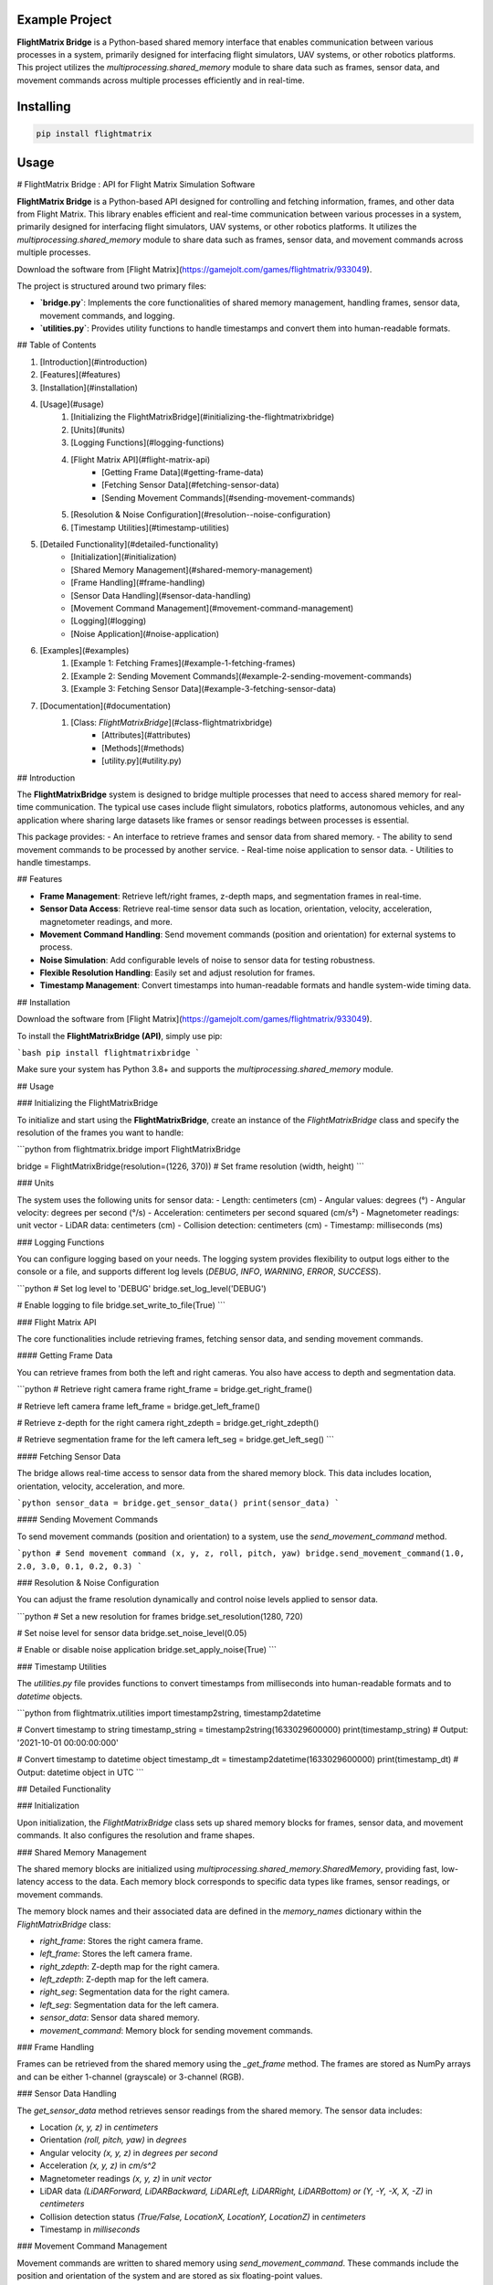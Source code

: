 Example Project
===============

**FlightMatrix Bridge** is a Python-based shared memory interface that enables communication between various processes in a system, primarily designed for interfacing flight simulators, UAV systems, or other robotics platforms. This project utilizes the `multiprocessing.shared_memory` module to share data such as frames, sensor data, and movement commands across multiple processes efficiently and in real-time.

Installing
============

.. code-block:: bash

    pip install flightmatrix

Usage
=====

# FlightMatrix Bridge : API for Flight Matrix Simulation Software

**FlightMatrix Bridge** is a Python-based API designed for controlling and fetching information, frames, and other data from Flight Matrix. This library enables efficient and real-time communication between various processes in a system, primarily designed for interfacing flight simulators, UAV systems, or other robotics platforms. It utilizes the `multiprocessing.shared_memory` module to share data such as frames, sensor data, and movement commands across multiple processes.

Download the software from [Flight Matrix](https://gamejolt.com/games/flightmatrix/933049).

The project is structured around two primary files:

- **`bridge.py`**: Implements the core functionalities of shared memory management, handling frames, sensor data, movement commands, and logging.
- **`utilities.py`**: Provides utility functions to handle timestamps and convert them into human-readable formats.

## Table of Contents

1. [Introduction](#introduction)
2. [Features](#features)
3. [Installation](#installation)
4. [Usage](#usage)
    1. [Initializing the FlightMatrixBridge](#initializing-the-flightmatrixbridge)
    2. [Units](#units)
    3. [Logging Functions](#logging-functions)
    4. [Flight Matrix API](#flight-matrix-api)
        - [Getting Frame Data](#getting-frame-data)
        - [Fetching Sensor Data](#fetching-sensor-data)
        - [Sending Movement Commands](#sending-movement-commands)
    5. [Resolution & Noise Configuration](#resolution--noise-configuration)
    6. [Timestamp Utilities](#timestamp-utilities)
5. [Detailed Functionality](#detailed-functionality)
    - [Initialization](#initialization)
    - [Shared Memory Management](#shared-memory-management)
    - [Frame Handling](#frame-handling)
    - [Sensor Data Handling](#sensor-data-handling)
    - [Movement Command Management](#movement-command-management)
    - [Logging](#logging)
    - [Noise Application](#noise-application)
6. [Examples](#examples)
    1. [Example 1: Fetching Frames](#example-1-fetching-frames)
    2. [Example 2: Sending Movement Commands](#example-2-sending-movement-commands)
    3. [Example 3: Fetching Sensor Data](#example-3-fetching-sensor-data)
7. [Documentation](#documentation)
    1. [Class: `FlightMatrixBridge`](#class-flightmatrixbridge)
        - [Attributes](#attributes)
        - [Methods](#methods) 
        - [utility.py](#utility.py)

## Introduction

The **FlightMatrixBridge** system is designed to bridge multiple processes that need to access shared memory for real-time communication. The typical use cases include flight simulators, robotics platforms, autonomous vehicles, and any application where sharing large datasets like frames or sensor readings between processes is essential.

This package provides:
- An interface to retrieve frames and sensor data from shared memory.
- The ability to send movement commands to be processed by another service.
- Real-time noise application to sensor data.
- Utilities to handle timestamps.

## Features

- **Frame Management**: Retrieve left/right frames, z-depth maps, and segmentation frames in real-time.
- **Sensor Data Access**: Retrieve real-time sensor data such as location, orientation, velocity, acceleration, magnetometer readings, and more.
- **Movement Command Handling**: Send movement commands (position and orientation) for external systems to process.
- **Noise Simulation**: Add configurable levels of noise to sensor data for testing robustness.
- **Flexible Resolution Handling**: Easily set and adjust resolution for frames.
- **Timestamp Management**: Convert timestamps into human-readable formats and handle system-wide timing data.

## Installation

Download the software from [Flight Matrix](https://gamejolt.com/games/flightmatrix/933049).

To install the **FlightMatrixBridge (API)**, simply use pip:

```bash
pip install flightmatrixbridge
```

Make sure your system has Python 3.8+ and supports the `multiprocessing.shared_memory` module.

## Usage

### Initializing the FlightMatrixBridge

To initialize and start using the **FlightMatrixBridge**, create an instance of the `FlightMatrixBridge` class and specify the resolution of the frames you want to handle:

```python
from flightmatrix.bridge import FlightMatrixBridge

bridge = FlightMatrixBridge(resolution=(1226, 370))  # Set frame resolution (width, height)
```

### Units

The system uses the following units for sensor data:
- Length: centimeters (cm)
- Angular values: degrees (°)
- Angular velocity: degrees per second (°/s)
- Acceleration: centimeters per second squared (cm/s²)
- Magnetometer readings: unit vector
- LiDAR data: centimeters (cm)
- Collision detection: centimeters (cm)
- Timestamp: milliseconds (ms)

### Logging Functions

You can configure logging based on your needs. The logging system provides flexibility to output logs either to the console or a file, and supports different log levels (`DEBUG`, `INFO`, `WARNING`, `ERROR`, `SUCCESS`).

```python
# Set log level to 'DEBUG'
bridge.set_log_level('DEBUG')

# Enable logging to file
bridge.set_write_to_file(True)
```

### Flight Matrix API

The core functionalities include retrieving frames, fetching sensor data, and sending movement commands.

#### Getting Frame Data

You can retrieve frames from both the left and right cameras. You also have access to depth and segmentation data.

```python
# Retrieve right camera frame
right_frame = bridge.get_right_frame()

# Retrieve left camera frame
left_frame = bridge.get_left_frame()

# Retrieve z-depth for the right camera
right_zdepth = bridge.get_right_zdepth()

# Retrieve segmentation frame for the left camera
left_seg = bridge.get_left_seg()
```

#### Fetching Sensor Data

The bridge allows real-time access to sensor data from the shared memory block. This data includes location, orientation, velocity, acceleration, and more.

```python
sensor_data = bridge.get_sensor_data()
print(sensor_data)
```

#### Sending Movement Commands

To send movement commands (position and orientation) to a system, use the `send_movement_command` method.

```python
# Send movement command (x, y, z, roll, pitch, yaw)
bridge.send_movement_command(1.0, 2.0, 3.0, 0.1, 0.2, 0.3)
```

### Resolution & Noise Configuration

You can adjust the frame resolution dynamically and control noise levels applied to sensor data.

```python
# Set a new resolution for frames
bridge.set_resolution(1280, 720)

# Set noise level for sensor data
bridge.set_noise_level(0.05)

# Enable or disable noise application
bridge.set_apply_noise(True)
```

### Timestamp Utilities

The `utilities.py` file provides functions to convert timestamps from milliseconds into human-readable formats and to `datetime` objects.

```python
from flightmatrix.utilities import timestamp2string, timestamp2datetime

# Convert timestamp to string
timestamp_string = timestamp2string(1633029600000)
print(timestamp_string)  # Output: '2021-10-01 00:00:00:000'

# Convert timestamp to datetime object
timestamp_dt = timestamp2datetime(1633029600000)
print(timestamp_dt)  # Output: datetime object in UTC
```

## Detailed Functionality

### Initialization

Upon initialization, the `FlightMatrixBridge` class sets up shared memory blocks for frames, sensor data, and movement commands. It also configures the resolution and frame shapes.

### Shared Memory Management

The shared memory blocks are initialized using `multiprocessing.shared_memory.SharedMemory`, providing fast, low-latency access to the data. Each memory block corresponds to specific data types like frames, sensor readings, or movement commands.

The memory block names and their associated data are defined in the `memory_names` dictionary within the `FlightMatrixBridge` class:

- `right_frame`: Stores the right camera frame.
- `left_frame`: Stores the left camera frame.
- `right_zdepth`: Z-depth map for the right camera.
- `left_zdepth`: Z-depth map for the left camera.
- `right_seg`: Segmentation data for the right camera.
- `left_seg`: Segmentation data for the left camera.
- `sensor_data`: Sensor data shared memory.
- `movement_command`: Memory block for sending movement commands.

### Frame Handling

Frames can be retrieved from the shared memory using the `_get_frame` method. The frames are stored as NumPy arrays and can be either 1-channel (grayscale) or 3-channel (RGB).

### Sensor Data Handling

The `get_sensor_data` method retrieves sensor readings from the shared memory. The sensor data includes:

- Location `(x, y, z)` in *centimeters*
- Orientation `(roll, pitch, yaw)` in *degrees*
- Angular velocity `(x, y, z)` in *degrees per second*
- Acceleration `(x, y, z)` in *cm/s^2*
- Magnetometer readings `(x, y, z)` in *unit vector*
- LiDAR data `(LiDARForward, LiDARBackward, LiDARLeft, LiDARRight, LiDARBottom) or (Y, -Y, -X, X, -Z)` in *centimeters*
- Collision detection status `(True/False, LocationX, LocationY, LocationZ)` in *centimeters*
- Timestamp in *milliseconds*

### Movement Command Management

Movement commands are written to shared memory using `send_movement_command`. These commands include the position and orientation of the system and are stored as six floating-point values.

### Logging

The logging system is highly configurable and provides essential feedback about the system's operations. You can adjust the verbosity of the logs and decide whether to write them to a file.

### Noise Application

To simulate real-world noise in sensor data, noise can be added using Gaussian distribution. This feature is optional and can be enabled/disabled dynamically.

## Examples

### Example 1: Fetching Frames

```python
import cv2
from flightmatrix.bridge import FlightMatrixBridge
from flightmatrix.utilities import timestamp2string

# Initialize the FlightMatrixBridge
bridge = FlightMatrixBridge()

# Start a loop to continuously fetch and display frames
while True:
    # Fetch the left and right frames
    left_frame_data = bridge.get_left_frame()
    right_frame_data = bridge.get_right_frame()

    # Fetch the z-depth frames for both left and right
    left_zdepth_data = bridge.get_left_zdepth()
    right_zdepth_data = bridge.get_right_zdepth()

    # Retrieve the actual frame arrays and timestamps
    left_frame = left_frame_data['frame']
    right_frame = right_frame_data['frame']

    left_zdepth = left_zdepth_data['frame']
    right_zdepth = right_zdepth_data['frame']
    
    left_timestamp = left_frame_data['timestamp']
    right_timestamp = right_frame_data['timestamp']

    # Convert timestamps to human-readable format
    left_timestamp = timestamp2string(left_timestamp)
    right_timestamp = timestamp2string(right_timestamp)

    # Display the frames in OpenCV windows
    cv2.imshow("Left Frame", left_frame)
    cv2.imshow("Right Frame", right_frame)

    cv2.imshow("Left Z-Depth", left_zdepth_data)
    cv2.imshow("Right Z-Depth", right_zdepth_data)

    # Print timestamps for each frame (optional)
    print(f"Left Frame Timestamp: {left_timestamp}")
    print(f"Right Frame Timestamp: {right_timestamp}")

    # Break the loop when 'q' is pressed
    if cv2.waitKey(1) & 0xFF == ord('q'):
        break

# Release OpenCV windows
cv2.destroyAllWindows()
```

### Example 2: Sending Movement Commands

```python
from flightmatrix.bridge import FlightMatrixBridge

# Initialize the bridge
bridge = FlightMatrixBridge()

# Send a movement command (x, y, z, roll, pitch, yaw)
bridge.send_movement_command(0.5, 1.0, 0.8, 0.0, 0.1, 0.2)
```

In order to reset/stop the movement, you can send a command with all zeros:

```python
bridge.send_movement_command(0.0, 0.0, 0.0, 0.0, 0.0, 0.0)
```

### Example 3: Fetching Sensor Data

```python
from flightmatrix.bridge import FlightMatrixBridge

# Initialize the bridge
bridge = FlightMatrixBridge()

# Fetch sensor data
sensor_data = bridge.get_sensor_data()

# Check for errors
if sensor_data.get('error'):
    print("Error fetching sensor data:", sensor_data['error'])
else:
    # Extract sensor readings
    location = sensor_data['location']
    orientation = sensor_data['orientation']
    angular_velocity = sensor_data['angular_velocity']
    acceleration = sensor_data['acceleration']
    magnetometer = sensor_data['magnetometer']
    lidar = sensor_data['lidar']
    collision = sensor_data['collision']
    timestamp = sensor_data['timestamp']

    # Display sensor data in a readable format
    print("Sensor Data:")
    print("-----------------------")
    print(f"Timestamp: {timestamp} ms")
    print(f"Location (cm): X={location[0]:.2f}, Y={location[1]:.2f}, Z={location[2]:.2f}")
    print(f"Orientation (degrees): Roll={orientation[0]:.2f}, Pitch={orientation[1]:.2f}, Yaw={orientation[2]:.2f}")
    print(f"Angular Velocity (deg/s): X={angular_velocity[0]:.2f}, Y={angular_velocity[1]:.2f}, Z={angular_velocity[2]:.2f}")
    print(f"Acceleration (cm/s²): X={acceleration[0]:.2f}, Y={acceleration[1]:.2f}, Z={acceleration[2]:.2f}")
    print(f"Magnetometer (unit vector): X={magnetometer[0]:.2f}, Y={magnetometer[1]:.2f}, Z={magnetometer[2]:.2f}")
    print(f"LiDAR Data (cm): Forward={lidar[0]:.2f}, Backward={lidar[1]:.2f}, Left={lidar[2]:.2f}, Right={lidar[3]:.2f}, Bottom={lidar[4]:.2f}")
    print(f"Collision Detection: Status={collision[0]}, Location (cm): X={collision[1]:.2f}, Y={collision[2]:.2f}, Z={collision[3]:.2f}")

```

## Documentation

#### Class: `FlightMatrixBridge`
This class interfaces with the Flight Matrix system using shared memory for inter-process communication. It manages frames, timestamps, and movement commands, enabling seamless data sharing between processes.

---

##### **Attributes:**

- `width (int)`: The width of the frame, initialized by the resolution provided.
  
- `height (int)`: The height of the frame, initialized by the resolution provided.

- `frame_shape (tuple)`: Tuple representing the shape of the frame as `(height, width)`.

- `frame_shape_3ch (tuple)`: Tuple representing the shape of the frame with 3 channels as `(height, width, 3)`.

- `noise_level (float)`: Specifies the level of noise to be applied. Defaults to `0.01`.

- `apply_noise (bool)`: Boolean flag that determines whether noise should be applied. Defaults to `False`.

- `memory_names (dict)`: Dictionary mapping keys to shared memory block names. Used for storing frame, depth, segmentation, and movement command data.

- `log (Logger)`: A logger instance used for logging events and debugging messages.

- `shm (dict)`: Dictionary storing the shared memory objects for frame data.

- `shm_timestamps (dict)`: Dictionary storing the shared memory objects for timestamps.

- `num_floats (int)`: Number of float values stored in shared memory for movement commands. Defaults to `6`.

---

##### **Methods:**

---

###### **`__init__(self, resolution=(1226, 370))`**

**Description:**  
Initializes the `FlightMatrixBridge` class by setting up shared memory and logging.

**Args:**  
- `resolution (tuple, optional)`: A tuple specifying the frame's width and height. Defaults to `(1226, 370)`.

**Example:**
```python
bridge = FlightMatrixBridge(resolution=(800, 600))
```

---

###### **`set_log_level(self, log_level='INFO')`**

**Description:**  
Sets the logging level for the logger instance to control the verbosity of log output.

**Args:**  
- `log_level (str)`: Desired log level (`'DEBUG'`, `'INFO'`, `'WARNING'`, `'ERROR'`). Default is `'INFO'`.

**Returns:**  
None.

**Example:**
```python
bridge.set_log_level('DEBUG')
```

---

###### **`set_write_to_file(self, write_to_file)`**

**Description:**  
Sets whether the logging should be written to a file or not.

**Args:**  
- `write_to_file (bool)`: If `True`, log messages will be written to a file; otherwise, they won't.

**Returns:**  
None.

**Example:**
```python
bridge.set_write_to_file(True)
```

---

###### **`_initialize_shared_memory(self)`**

**Description:**  
Initializes shared memory blocks for frames and timestamps based on the keys stored in `memory_names`. If the shared memory block for a specific key is not available, a warning will be logged.

**Raises:**  
- `FileNotFoundError`: If the shared memory block for a key does not exist.

**Returns:**  
None.

**Example:**
```python
bridge._initialize_shared_memory()
```

---

###### **`_initialize_movement_command_memory(self)`**

**Description:**  
Sets up shared memory for movement commands (`x, y, z, roll, pitch, yaw`) and an availability flag. If the shared memory block exists, it will attach to it; otherwise, it will create a new block.

**Raises:**  
- `FileExistsError`: If the shared memory block already exists when trying to create it.

**Returns:**  
None.

**Example:**
```python
bridge._initialize_movement_command_memory()
```

---

###### **`_get_frame(self, key, channels=3)`**

**Description:**  
Retrieves a frame from shared memory. Handles both 3-channel and single-channel frame retrieval.

**Args:**  
- `key (str)`: Key identifying the shared memory segment.
- `channels (int, optional)`: Number of channels in the frame, default is `3`.

**Returns:**  
- `dict`: A dictionary with:
  - `'frame' (np.ndarray or None)`: The retrieved frame or `None` if an error occurred.
  - `'timestamp' (any or None)`: The timestamp associated with the frame or `None` if an error occurred.
  - `'error' (str or None)`: Error message, if any.

**Raises:**  
- `Warning`: If shared memory is not available or if there is a resolution mismatch.

**Example:**
```python
frame_data = bridge._get_frame('right_frame', channels=3)
```

---

###### **`_get_timestamp(self, key)`**

**Description:**  
Retrieves the timestamp associated with the frame stored in shared memory.

**Args:**  
- `key (str)`: Key identifying the shared memory segment for the timestamp.

**Returns:**  
- `int or None`: The timestamp as an integer, or `None` if not available.

**Example:**
```python
timestamp = bridge._get_timestamp('right_frame')
```

---

###### **`add_noise(self, data)`**

**Description:**  
Adds Gaussian noise to the given data based on the configured noise level.

**Args:**  
- `data (np.ndarray)`: The data (typically a frame) to which noise will be added.

**Returns:**  
- `np.ndarray`: The noisy data.

**Example:**
```python
noisy_frame = bridge.add_noise(frame_data)
```

---

###### **`get_sensor_data(self)`**

**Description:**  
Retrieves sensor data from shared memory.

**Returns:**  
- `np.ndarray or None`: The sensor data array, or `None` if the shared memory is not available.

**Example:**
```python
sensor_data = bridge.get_sensor_data()
```

---

###### **`send_movement_command(self, x, y, z, roll, pitch, yaw)`**

**Description:**  
Sends movement command values (`x, y, z, roll, pitch, yaw`) to the shared memory block.

**Args:**  
- `x (float)`: Movement in the X-axis.
- `y (float)`: Movement in the Y-axis.
- `z (float)`: Movement in the Z-axis.
- `roll (float)`: Roll rotation.
- `pitch (float)`: Pitch rotation.
- `yaw (float)`: Yaw rotation.

**Returns:**  
None.

**Example:**
```python
bridge.send_movement_command(1.0, 0.5, -1.0, 0.2, 0.1, -0.3)
```

---

###### **`_write_movement_command(self, commands)`**

**Description:**  
Writes the movement commands to shared memory.

**Args:**  
- `commands (list of float)`: List of movement command values (`[x, y, z, roll, pitch, yaw]`).

**Returns:**  
None.

**Example:**
```python
bridge._write_movement_command([1.0, 0.5, -1.0, 0.2, 0.1, -0.3])
```

---

###### **`set_resolution(self, width, height)`**

**Description:**  
Sets the resolution of the frames by updating the `width` and `height` attributes and recalculating the frame shapes.

**Args:**  
- `width (int)`: Width of the frames.
- `height (int)`: Height of the frames.

**Returns:**  
None.

**Example:**
```python
bridge.set_resolution(800, 600)
```

---

###### **`set_noise_level(self, noise_level)`**

**Description:**  
Sets the noise level for the frames.

**Args:**  
- `noise_level (float)`: The level of noise to apply.

**Returns:**  
None.

**Example:**
```python
bridge.set_noise_level(0.05)
```

---

###### **`set_apply_noise(self, apply_noise)`**

**Description:**  
Sets whether noise should be applied to frames.

**Args:**  
- `apply_noise (bool)`: Whether to apply noise (`True` or `False`).

**Returns:**  
None.

**Example:**
```python
bridge.set_apply_noise(True)
```

---

###### **`get_right_frame(self)`**

**Description:**  
Retrieves the right frame from shared memory.

**Returns:**  
- `dict`: A dictionary with:
  - `'frame' (np.ndarray or None)`: The retrieved right frame or `None` if an error occurred.
  - `'timestamp' (int or None)`: The timestamp associated with the right frame or `None` if an error occurred.
  - `'error' (str or None)`: Error message, if any.

**Example:**
```python
right_frame_data = bridge.get_right_frame()
```

---

###### **`get_left_frame(self)`**

**Description:**  
Retrieves the left frame from shared memory.

**Returns:**  
- `dict`: A dictionary with:
  - `'frame' (np.ndarray or None)`: The retrieved left frame or `None` if an error occurred.
  - `'timestamp' (int or None)`: The timestamp associated with the left frame or `None` if an error occurred.
  - `'error' (str or None)`: Error message, if any.

**Example:**
```python
left_frame_data = bridge.get_left_frame()
```

---

###### **`get_right_zdepth(self)`**

**Description:**  
Retrieves the right depth frame from shared memory.

**Returns:**  
- `dict`: A dictionary with:
  - `'frame' (np.ndarray or None)`: The retrieved right depth frame or `None` if an error occurred.
  - `'timestamp' (int or None)`: The timestamp associated with the right depth frame or `None` if an error occurred.
  - `'error' (str or None)`: Error message, if any.

**Example:**
```python
right_zdepth_data = bridge.get_right_zdepth()
```

---

###### **`get_left_zdepth(self)`**

**Description:**  
Retrieves the left depth frame from shared memory.

**Returns:**  
- `dict`: A dictionary with:
  - `'frame' (np.ndarray or None)`: The retrieved left depth frame or `None` if an error occurred.
  - `'timestamp' (int or None)`: The timestamp associated with the left depth frame or `None` if an error occurred.
  - `'error' (str or None)`: Error message, if any.

**Example:**
```python
left_zdepth_data = bridge.get_left_zdepth()
```

---

###### **`get_right_seg(self)`**

**Description:**  
Retrieves the right segmentation frame from shared memory.

**Returns:**  
- `dict`: A dictionary with:
  - `'frame' (np.ndarray or None)`: The retrieved right segmentation frame or `None` if an error occurred.
  - `'timestamp' (int or None)`: The timestamp associated with the right segmentation frame or `None` if an error occurred.
  - `'error' (str or None)`: Error message, if any.

**Example:**
```python
right_segmentation_data = bridge.get_right_seg()
```

---

###### **`get_left_seg(self)`**

**Description:**  
Retrieves the left segmentation frame from shared memory.

**Returns:**  
- `dict`: A dictionary with:
  - `'frame' (np.ndarray or None)`: The retrieved left segmentation frame or `None` if an error occurred.
  - `'timestamp' (int or None)`: The timestamp associated with the left segmentation frame or `None` if an error occurred.
  - `'error' (str or None)`: Error message, if any.

**Example:**
```python
left_segmentation_data = bridge.get_left_seg()
```

---

#### utility.py
This file contains utility functions to handle timestamps and convert them into human-readable formats and more.

---

###### **`timestamp2string(timestamp)`**

**Description:**  
Converts a timestamp in milliseconds (integer) to a human-readable string format.

**Args:**  
- `timestamp (int)`: The timestamp in milliseconds to be converted.

**Returns:**  
- `str`: The formatted timestamp as a string in the format `YYYY-MM-DD HH:MM:SS.sss`.

**Example:**
```python
formatted_time = timestamp2string(1633036800000)
# Output: '2021-10-01 00:00:00.000'
```

---

###### **`timestamp2datetime(timestamp)`**

**Description:**  
Converts a timestamp in milliseconds (integer) to a `datetime` object.

**Args:**  
- `timestamp (int)`: The timestamp in milliseconds to be converted.

**Returns:**  
- `datetime`: The corresponding `datetime` object in UTC timezone.

**Example:**
```python
dt_object = timestamp2datetime(1633036800000)
# Output: datetime.datetime(2021, 10, 1, 0, 0, tzinfo=datetime.timezone.utc)
```